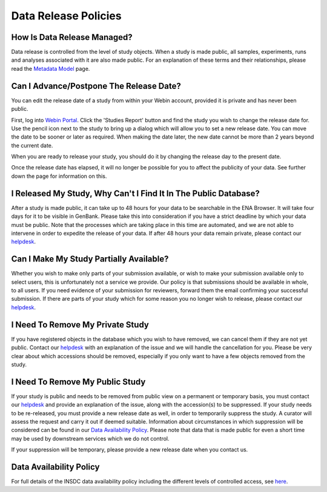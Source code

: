 Data Release Policies
=====================


How Is Data Release Managed?
------------------------------

Data release is controlled from the level of study objects.
When a study is made public, all samples, experiments, runs and analyses associated with it are also made public.
For an explanation of these terms and their relationships, please read the
`Metadata Model <https://ena-docs.readthedocs.io/en/latest/submit/general-guide/metadata.html>`_ page.


Can I Advance/Postpone The Release Date?
----------------------------------------

You can edit the release date of a study from within your Webin account, provided it is private and has never been
public.

First, log into `Webin Portal <https://www.ebi.ac.uk/ena/submit/webin/>`_.
Click the 'Studies Report' button and find the study you wish to change the release date for.
Use the pencil icon next to the study to bring up a dialog which will allow you to set a new release date.
You can move the date to be sooner or later as required.
When making the date later, the new date cannot be more than 2 years beyond the current date.

.. image:: images/release_p01.png

When you are ready to release your study, you should do it by changing the release day to the present date.

Once the release date has elapsed, it will no longer be possible for you to affect the publicity of your data.
See further down the page for information on this.


I Released My Study, Why Can't I Find It In The Public Database?
----------------------------------------------------------------

After a study is made public, it can take up to 48 hours for your data to be searchable in the ENA Browser.
It will take four days for it to be visible in GenBank.
Please take this into consideration if you have a strict deadline by which your data must be public.
Note that the processes which are taking place in this time are automated, and we are not able to intervene in order to
expedite the release of your data.
If after 48 hours your data remain private, please contact our
`helpdesk <https://www.ebi.ac.uk/ena/browser/support>`_.


Can I Make My Study Partially Available?
----------------------------------------

Whether you wish to make only parts of your submission available, or wish to make your submission available only
to select users, this is unfortunately not a service we provide.
Our policy is that submissions should be available in whole, to all users.
If you need evidence of your submission for reviewers, forward them the email confirming your successful submission.
If there are parts of your study which for some reason you no longer wish to release, please contact our
`helpdesk <https://www.ebi.ac.uk/ena/browser/support>`_.


I Need To Remove My Private Study
--------------------------------------

If you have registered objects in the database which you wish to have removed, we can cancel them if they are not yet
public.
Contact our `helpdesk <https://www.ebi.ac.uk/ena/browser/support>`_ with an explanation of the issue and we will handle
the cancellation for you.
Please be very clear about which accessions should be removed, especially if you only want to have a few objects removed
from the study.


I Need To Remove My Public Study
--------------------------------

If your study is public and needs to be removed from public view on a permanent or temporary basis, you must contact our
`helpdesk <https://www.ebi.ac.uk/ena/browser/support>`_ and provide an explanation of the issue, along with the
accession(s) to be suppressed. If your study needs to be re-released, you must provide a new release date as well, in
order to temporarily suppress the study.
A curator will assess the request and carry it out if deemed suitable.
Information about circumstances in which suppression will be considered can be found in our
`Data Availability Policy <release/data-availability-policy.html>`_.
Please note that data that is made public for even a short time may be used by downstream services which we do not
control.

If your suppression will be temporary, please provide a new release date when you contact us.


Data Availability Policy
------------------------

For full details of the INSDC data availability policy including the different levels of controlled access, see
`here <release/data-availability-policy.html>`_.
